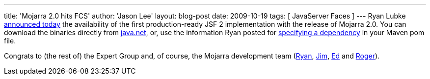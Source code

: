---
title: 'Mojarra 2.0 hits FCS'
author: 'Jason Lee'
layout: blog-post
date: 2009-10-19
tags: [ JavaServer Faces ]
---
Ryan Lubke http://blogs.sun.com/rlubke/entry/mojarra_2_0_0_is[announced today] the availability of the first production-ready JSF 2 implementation with the release of Mojarra 2.0.  You can download the binaries directly from https://javaserverfaces.dev.java.net/[java.net], or, use the information Ryan posted for https://javaserverfaces.dev.java.net/maven2.html[specifying a dependency] in your Maven pom file.

Congrats to (the rest of) the Expert Group and, of course, the Mojarra development team (http://blogs.sun.com/rlubke[Ryan], http://weblogs.java.net/blog/driscoll[Jim], http://weblogs.java.net/blog/edburns[Ed] and http://weblogs.java.net/blog/rogerk[Roger]).
